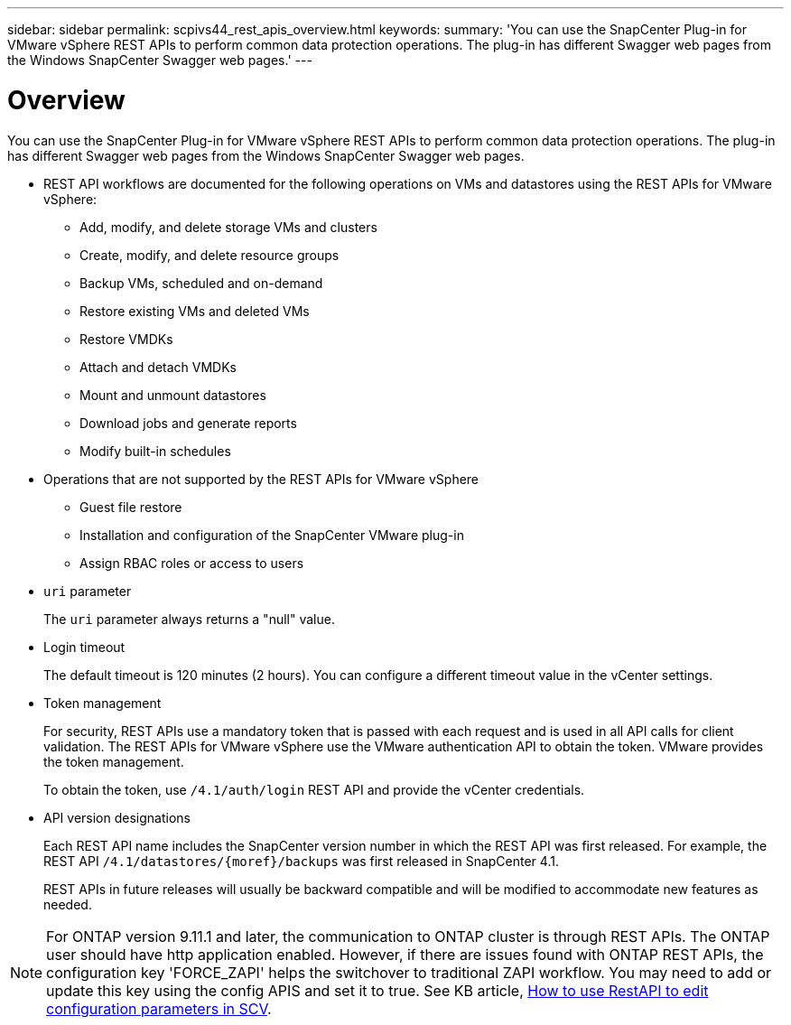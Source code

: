 ---
sidebar: sidebar
permalink: scpivs44_rest_apis_overview.html
keywords:
summary: 'You can use the SnapCenter Plug-in for VMware vSphere REST APIs to perform common data protection operations. The plug-in has different Swagger web pages from the Windows SnapCenter Swagger web pages.'
---

= Overview
:hardbreaks:
:nofooter:
:icons: font
:linkattrs:
:imagesdir: ./media/

//
// This file was created with NDAC Version 2.0 (August 17, 2020)
//
// 2020-09-09 12:24:28.645167
//

[.lead]
You can use the SnapCenter Plug-in for VMware vSphere REST APIs to perform common data protection operations. The plug-in has different Swagger web pages from the Windows SnapCenter Swagger web pages.

* REST API workflows are documented for the following operations on VMs and datastores using the REST APIs for VMware vSphere:
** Add, modify, and delete storage VMs and clusters
** Create, modify, and delete resource groups
** Backup VMs, scheduled and on-demand
** Restore existing VMs and deleted VMs
// BURT 1378132 observation 64 and 65, March 2021 Ronya
** Restore VMDKs
** Attach and detach VMDKs
** Mount and unmount datastores
** Download jobs and generate reports
** Modify built-in schedules
* Operations that are not supported by the REST APIs for VMware vSphere
** Guest file restore
** Installation and configuration of the SnapCenter VMware plug-in
** Assign RBAC roles or access to users
* `uri` parameter
+
The `uri` parameter always returns a "null" value.

* Login timeout
+
The default timeout is 120 minutes (2 hours). You can configure a different timeout value in the vCenter settings.

* Token management
+
For security, REST APIs use a mandatory token that is passed with each request and is used in all API calls for client validation. The REST APIs for VMware vSphere use the VMware authentication API to obtain the token. VMware provides the token management.
+
To obtain the token, use `/4.1/auth/login` REST API and provide the vCenter credentials.

* API version designations
+
Each REST API name includes the SnapCenter version number in which the REST API was first released. For example, the REST API `/4.1/datastores/{moref}/backups` was first released in SnapCenter 4.1.
+
REST APIs in future releases will usually be backward compatible and will be modified to accommodate new features as needed.

[NOTE]
For ONTAP version 9.11.1 and later, the communication to ONTAP cluster is through REST APIs. The ONTAP user should have http application enabled. However, if there are issues found with ONTAP REST APIs, the configuration key 'FORCE_ZAPI' helps the switchover to traditional ZAPI workflow. You may need to add or update this key using the config APIS and set it to true. See KB article, https://kb.netapp.com/mgmt/SnapCenter/How_to_use_RestAPI_to_edit_configuration_parameters_in_SCV[How to use RestAPI to edit configuration parameters in SCV]. 
